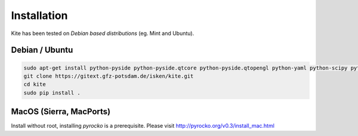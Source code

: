 Installation
============
Kite has been tested on *Debian based distributions* (eg. Mint and Ubuntu).

Debian / Ubuntu
---------------
.. code-block :: sh

    sudo apt-get install python-pyside python-pyside.qtcore python-pyside.qtopengl python-yaml python-scipy python-numpy
    git clone https://gitext.gfz-potsdam.de/isken/kite.git
    cd kite
    sudo pip install .

MacOS (Sierra, MacPorts)
------------------------

Install without root, installing `pyrocko` is a prerequisite. Please visit http://pyrocko.org/v0.3/install_mac.html

.. code-block :: sh
	sudo port install git
	sudo port install python27
	sudo port select python python27
	sudo port install py27-numpy
	sudo port install py27-scipy
	sudo port install py27-matplotlib
	sudo port install py27-yaml
	sudo port install py27-pyside
	sudo port install py27-setuptools
	/opt/local/bin/easy_install-2.7 --user pyavl	
	 
    git clone https://gitext.gfz-potsdam.de/isken/kite.git
    cd kite
    python setup.py install --user --install-scripts=/usr/local/bin
